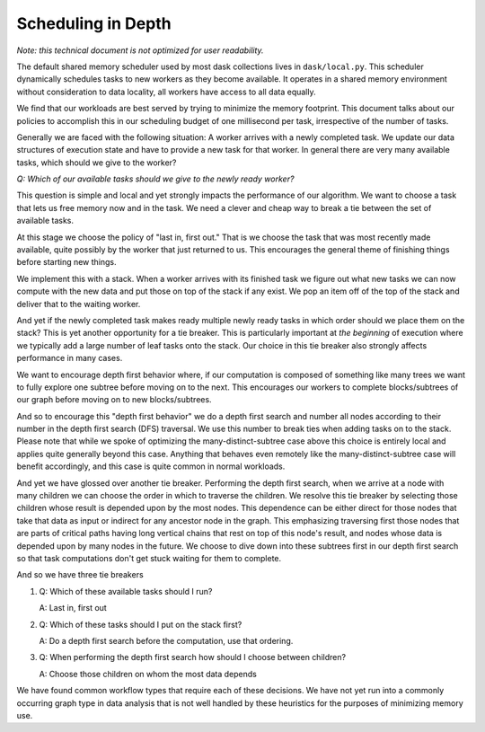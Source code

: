 .. _scheduling-policy:

Scheduling in Depth
===================

*Note: this technical document is not optimized for user readability.*

The default shared memory scheduler used by most dask collections lives in
``dask/local.py``. This scheduler dynamically schedules tasks to new
workers as they become available.  It operates in a shared memory environment
without consideration to data locality, all workers have access to all data
equally.

We find that our workloads are best served by trying to minimize the memory
footprint.  This document talks about our policies to accomplish this in our
scheduling budget of one millisecond per task, irrespective of the number of
tasks.

Generally we are faced with the following situation:  A worker arrives with a
newly completed task.  We update our data structures of execution state and
have to provide a new task for that worker.  In general there are very many
available tasks, which should we give to the worker?

*Q: Which of our available tasks should we give to the newly ready worker?*

This question is simple and local and yet strongly impacts the performance of
our algorithm.  We want to choose a task that lets us free memory now and in
the task.  We need a clever and cheap way to break a tie between the set of
available tasks.

At this stage we choose the policy of "last in, first out."  That is we choose
the task that was most recently made available, quite possibly by the worker
that just returned to us.  This encourages the general theme of finishing
things before starting new things.

We implement this with a stack.  When a worker arrives with its finished task
we figure out what new tasks we can now compute with the new data and put those
on top of the stack if any exist.  We pop an item off of the top of the stack
and deliver that to the waiting worker.

And yet if the newly completed task makes ready multiple newly ready tasks in
which order should we place them on the stack?  This is yet another opportunity
for a tie breaker.  This is particularly important at *the beginning* of
execution where we typically add a large number of leaf tasks onto the stack.
Our choice in this tie breaker also strongly affects performance in many cases.

We want to encourage depth first behavior where, if our computation is composed
of something like many trees we want to fully explore one subtree before moving
on to the next.  This encourages our workers to complete blocks/subtrees of our
graph before moving on to new blocks/subtrees.

And so to encourage this "depth first behavior" we do a depth first search and
number all nodes according to their number in the depth first search (DFS)
traversal.  We use this number to break ties when adding tasks on to the stack.
Please note that while we spoke of optimizing the many-distinct-subtree case
above this choice is entirely local and applies quite generally beyond this
case.  Anything that behaves even remotely like the many-distinct-subtree case
will benefit accordingly, and this case is quite common in normal workloads.

And yet we have glossed over another tie breaker. Performing the depth
first search, when we arrive at a node with many children we can choose the
order in which to traverse the children.  We resolve this tie breaker by
selecting those children whose result is depended upon by the most nodes.  This
dependence can be either direct for those nodes that take that data as input or
indirect for any ancestor node in the graph.  This emphasizing traversing first
those nodes that are parts of critical paths having long vertical chains that
rest on top of this node's result, and nodes whose data is depended upon by
many nodes in the future.  We choose to dive down into these subtrees first in
our depth first search so that task computations don't get stuck waiting for
them to complete.

And so we have three tie breakers

1.  Q:  Which of these available tasks should I run?

    A:  Last in, first out
2.  Q:  Which of these tasks should I put on the stack first?

    A:  Do a depth first search before the computation, use that ordering.
3.  Q:  When performing the depth first search how should I choose between
    children?

    A:  Choose those children on whom the most data depends

We have found common workflow types that require each of these decisions.  We
have not yet run into a commonly occurring graph type in data analysis that is
not well handled by these heuristics for the purposes of minimizing memory use.
